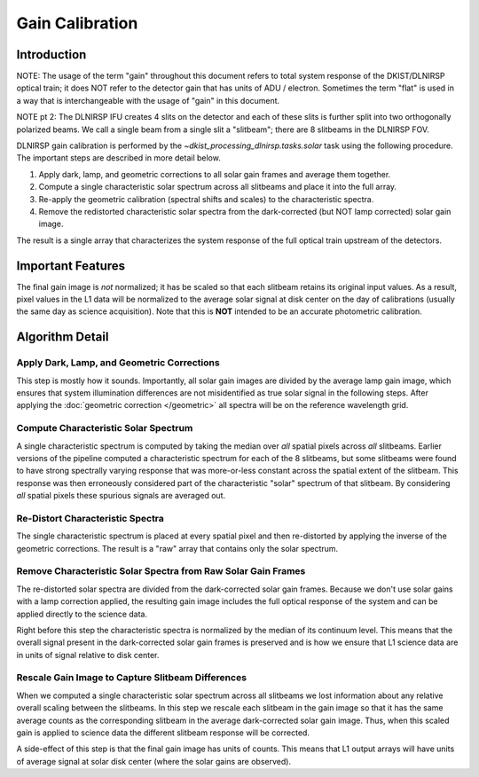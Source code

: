 Gain Calibration
================

Introduction
------------

NOTE: The usage of the term "gain" throughout this document refers to total system response of the DKIST/DLNIRSP optical
train; it does NOT refer to the detector gain that has units of ADU / electron. Sometimes the term "flat" is used in
a way that is interchangeable with the usage of "gain" in this document.

NOTE pt 2: The DLNIRSP IFU creates 4 slits on the detector and each of these slits is further split into two orthogonally
polarized beams. We call a single beam from a single slit a "slitbeam"; there are 8 slitbeams in the DLNIRSP FOV.

DLNIRSP gain calibration is performed by the `~dkist_processing_dlnirsp.tasks.solar` task using the following procedure.
The important steps are described in more detail below.

#. Apply dark, lamp, and geometric corrections to all solar gain frames and average them together.

#. Compute a single characteristic solar spectrum across all slitbeams and place it into the full array.

#. Re-apply the geometric calibration (spectral shifts and scales) to the characteristic spectra.

#. Remove the redistorted characteristic solar spectra from the dark-corrected (but NOT lamp corrected) solar gain image.

The result is a single array that characterizes the system response of the full optical train upstream of the detectors.

Important Features
------------------

The final gain image is *not* normalized; it has be scaled so that each slitbeam retains its original input values.
As a result, pixel values in the L1 data will be normalized to the average solar signal at disk center on the day of calibrations
(usually the same day as science acquisition). Note that this is **NOT** intended to be an accurate photometric calibration.

Algorithm Detail
----------------

Apply Dark, Lamp, and Geometric Corrections
^^^^^^^^^^^^^^^^^^^^^^^^^^^^^^^^^^^^^^^^^^^

This step is mostly how it sounds. Importantly, all solar gain images are divided by the average lamp gain image, which
ensures that system illumination differences are not misidentified as true solar signal in the following steps. After
applying the :doc:`geometric correction </geometric>` all spectra will be on the reference wavelength grid.

Compute Characteristic Solar Spectrum
^^^^^^^^^^^^^^^^^^^^^^^^^^^^^^^^^^^^^

A single characteristic spectrum is computed by taking the median over *all* spatial pixels across *all* slitbeams.
Earlier versions of the pipeline computed a characteristic spectrum for each of the 8 slitbeams, but some slitbeams were
found to have strong spectrally varying response that was more-or-less constant across the spatial extent of the slitbeam.
This response was then erroneously considered part of the characteristic "solar" spectrum of that slitbeam.
By considering *all* spatial pixels these spurious signals are averaged out.

Re-Distort Characteristic Spectra
^^^^^^^^^^^^^^^^^^^^^^^^^^^^^^^^^

The single characteristic spectrum is placed at every spatial pixel and then re-distorted by applying the inverse of the
geometric corrections. The result is a "raw" array that contains only the solar spectrum.

Remove Characteristic Solar Spectra from Raw Solar Gain Frames
^^^^^^^^^^^^^^^^^^^^^^^^^^^^^^^^^^^^^^^^^^^^^^^^^^^^^^^^^^^^^^

The re-distorted solar spectra are divided from the dark-corrected solar gain frames. Because we don't use solar gains
with a lamp correction applied, the resulting gain image includes the full optical response of the system and can be
applied directly to the science data.

Right before this step the characteristic spectra is normalized by the median of its continuum level. This means that
the overall signal present in the dark-corrected solar gain frames is preserved and is how we ensure that L1 science data
are in units of signal relative to disk center.

Rescale Gain Image to Capture Slitbeam Differences
^^^^^^^^^^^^^^^^^^^^^^^^^^^^^^^^^^^^^^^^^^^^^^^^^^

When we computed a single characteristic solar spectrum across all slitbeams we lost information about any relative
overall scaling between the slitbeams. In this step we rescale each slitbeam in the gain image so that it has the
same average counts as the corresponding slitbeam in the average dark-corrected solar gain image. Thus, when this scaled
gain is applied to science data the different slitbeam response will be corrected.

A side-effect of this step is that the final gain image has units of counts. This means that L1 output arrays will have
units of average signal at solar disk center (where the solar gains are observed).
